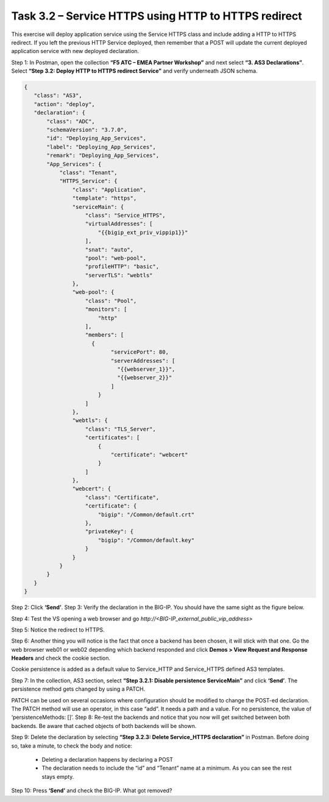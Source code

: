 *****************************************************
Task 3.2 – Service HTTPS using HTTP to HTTPS redirect
*****************************************************

This exercise will deploy application service using the Service HTTPS class and include adding a HTTP to HTTPS redirect.
If you left the previous HTTP Service deployed, then remember that a POST will update the current deployed application service with new deployed declaration.

Step 1: In Postman, open the collection **“F5 ATC – EMEA Partner Workshop”** and next select **“3. AS3 Declarations”**. Select **“Step 3.2: Deploy HTTP to HTTPS redirect Service”** and verify underneath JSON schema. 

.. code-block:: json

 {
    "class": "AS3",
    "action": "deploy",
    "declaration": {
        "class": "ADC",
        "schemaVersion": "3.7.0",
        "id": "Deploying_App_Services",
        "label": "Deploying_App_Services",
        "remark": "Deploying_App_Services",
        "App_Services": {
            "class": "Tenant",
            "HTTPS_Service": {
                "class": "Application",
                "template": "https",
                "serviceMain": {
                    "class": "Service_HTTPS",
                    "virtualAddresses": [
                        "{{bigip_ext_priv_vippip1}}"
                    ],
                    "snat": "auto",                    
                    "pool": "web-pool",
                    "profileHTTP": "basic",
                    "serverTLS": "webtls"
                },
                "web-pool": {
                    "class": "Pool",
                    "monitors": [
                        "http"
                    ],
                    "members": [
                      {
                            "servicePort": 80,
                            "serverAddresses": [
                              "{{webserver_1}}",
                              "{{webserver_2}}"
                            ]
                        }
                    ]
                },
                "webtls": {
                    "class": "TLS_Server",
                    "certificates": [
                        {
                            "certificate": "webcert"
                        }
                    ]
                },
                "webcert": {
                    "class": "Certificate",
                    "certificate": {
                        "bigip": "/Common/default.crt"
                    },
                    "privateKey": {
                        "bigip": "/Common/default.key"
                    }
                }
            }            
        }
    }
 }



Step 2: Click **‘Send’**.
Step 3: Verify the declaration in the BIG-IP. You should have the same sight as the figure below.

.. image:: ../png/module3/task3_2_p1.png
    :align: center 

Step 4: Test the VS opening a web browser and go `http://<BIG-IP_external_public_vip_address>`

Step 5: Notice the redirect to HTTPS.

Step 6: Another thing you will notice is the fact that once a backend has been chosen, it will stick with that one. Go the web browser web01 or web02 depending which backend responded and click **Demos > View Request and Response Headers** and check the cookie section.

.. image:: ../png/module3/task3_2_p2.png
    :align: center

Cookie persistence is added as a default value to Service_HTTP and Service_HTTPS defined AS3 templates.

Step 7: In the collection, AS3 section, select **“Step 3.2.1: Disable persistence ServiceMain”** and click **‘Send’**.
The persistence method gets changed by using a PATCH.

.. image:: ../png/module3/task3_2_p3.png
    :align: center

PATCH can be used on several occasions where configuration should be modified to change the POST-ed declaration. The PATCH method will use an operator, in this case “add”. It needs a path and a value. For no persistence, the value of ‘persistenceMethods: []’.
Step 8: Re-test the backends and notice that you now will get switched between both backends. Be aware that cached objects of both backends will be shown.

Step 9: Delete the declaration by selecting **“Step 3.2.3: Delete Service_HTTPS declaration”** in Postman. Before doing so, take a minute, to check the body and notice:

 -	Deleting a declaration happens by declaring a POST
 -	The declaration needs to include the “id” and “Tenant” name at a minimum. As you can see the rest stays empty.

Step 10: Press **‘Send’** and check the BIG-IP. What got removed?
